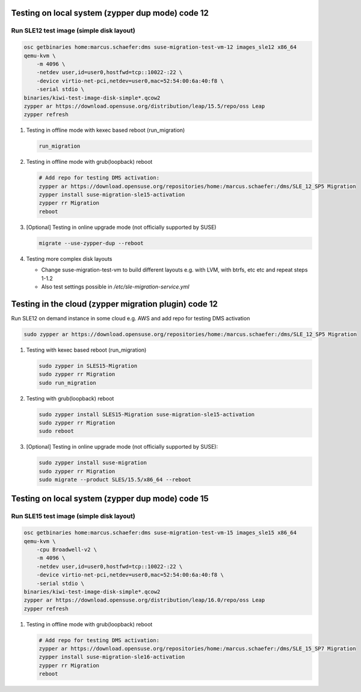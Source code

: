 Testing on local system (zypper dup mode) code 12
=================================================

Run SLE12 test image (simple disk layout)
-----------------------------------------

.. code:: bash

   osc getbinaries home:marcus.schaefer:dms suse-migration-test-vm-12 images_sle12 x86_64
   qemu-kvm \
       -m 4096 \
       -netdev user,id=user0,hostfwd=tcp::10022-:22 \
       -device virtio-net-pci,netdev=user0,mac=52:54:00:6a:40:f8 \
       -serial stdio \
   binaries/kiwi-test-image-disk-simple*.qcow2
   zypper ar https://download.opensuse.org/distribution/leap/15.5/repo/oss Leap
   zypper refresh

1. Testing in offline mode with kexec based reboot (run_migration)

   .. code:: bash

      run_migration

2. Testing in offline mode with grub(loopback) reboot

   .. code:: bash

      # Add repo for testing DMS activation:
      zypper ar https://download.opensuse.org/repositories/home:/marcus.schaefer:/dms/SLE_12_SP5 Migration
      zypper install suse-migration-sle15-activation
      zypper rr Migration
      reboot

3. [Optional] Testing in online upgrade mode (not officially supported by SUSE)

   .. code:: bash

      migrate --use-zypper-dup --reboot

4. Testing more complex disk layouts

   - Change suse-migration-test-vm to build different layouts
     e.g. with LVM, with btrfs, etc etc and repeat steps 1-1.2
   - Also test settings possible in `/etc/sle-migration-service.yml`


Testing in the cloud (zypper migration plugin) code 12
======================================================

Run SLE12 on demand instance in some cloud e.g. AWS
and add repo for testing DMS activation

.. code:: bash

   sudo zypper ar https://download.opensuse.org/repositories/home:/marcus.schaefer:/dms/SLE_12_SP5 Migration


1. Testing with kexec based reboot (run_migration)

   .. code:: bash

      sudo zypper in SLES15-Migration
      sudo zypper rr Migration
      sudo run_migration

2. Testing with grub(loopback) reboot

   .. code:: bash

      sudo zypper install SLES15-Migration suse-migration-sle15-activation
      sudo zypper rr Migration
      sudo reboot

3. [Optional] Testing in online upgrade mode (not officially supported by SUSE):

   .. code:: bash

      sudo zypper install suse-migration
      sudo zypper rr Migration
      sudo migrate --product SLES/15.5/x86_64 --reboot


Testing on local system (zypper dup mode) code 15
=================================================

Run SLE15 test image (simple disk layout)
-----------------------------------------

.. code:: bash

   osc getbinaries home:marcus.schaefer:dms suse-migration-test-vm-15 images_sle15 x86_64
   qemu-kvm \
       -cpu Broadwell-v2 \
       -m 4096 \
       -netdev user,id=user0,hostfwd=tcp::10022-:22 \
       -device virtio-net-pci,netdev=user0,mac=52:54:00:6a:40:f8 \
       -serial stdio \
   binaries/kiwi-test-image-disk-simple*.qcow2
   zypper ar https://download.opensuse.org/distribution/leap/16.0/repo/oss Leap
   zypper refresh

1. Testing in offline mode with grub(loopback) reboot

   .. code:: bash

      # Add repo for testing DMS activation:
      zypper ar https://download.opensuse.org/repositories/home:/marcus.schaefer:/dms/SLE_15_SP7 Migration
      zypper install suse-migration-sle16-activation
      zypper rr Migration
      reboot
